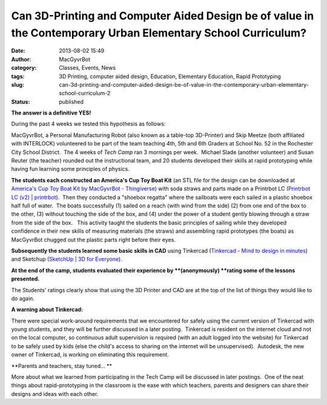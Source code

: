 Can 3D-Printing and Computer Aided Design be of value in the Contemporary Urban Elementary School Curriculum?
#############################################################################################################
:date: 2013-08-02 15:49
:author: MacGyvrBot
:category: Classes, Events, News
:tags: 3D Printing, computer aided design, Education, Elementary Education, Rapid Prototyping
:slug: can-3d-printing-and-computer-aided-design-be-of-value-in-the-contemporary-urban-elementary-school-curriculum-2
:status: published

**The answer is a definitive YES!**

During the past 4 weeks we tested this hypothesis as follows:

MacGyvrBot, a Personal Manufacturing Robot (also known as a table-top
3D-Printer) and Skip Meetze (both affiliated with INTERLOCK) volunteered
to be part of the team teaching 4th, 5th and 6th Graders at School No.
52 in the Rochester City School District.  The 4 weeks of *Tech Camp*
ran 3 mornings per week.  Michael Slade (another volunteer) and Susan
Reuter (the teacher) rounded out the instructional team, and 20 students
developed their skills at rapid prototyping while having fun learning
some principles of physics.

|America's Cup Toy Boat|

**The students each constructed an America's Cup Toy Boat Kit** (an STL
file for the design can be downloaded at `America's Cup Toy Boat Kit by
MacGyvrBot - Thingiverse <http://www.thingiverse.com/thing:116005>`__)
with soda straws and parts made on a Printrbot LC (`Printrbot LC (v2) \|
printrbot <https://printrbot.com/shop/printrbot-lc/>`__).  Then they
conducted a "shoebox regatta" where the sailboats were each sailed in a
plastic shoebox half full of water.  The boats successfully (1) sailed
on a reach (with wind from the side) (2) from one end of the box to the
other, (3) without touching the side of the box, and (4) under the power
of a student gently blowing through a straw from the side of the box.  
  This activity taught the students the basic principles of sailing
while they developed confidence in their new skills of measuring
materials (the straws) and assembling rapid prototypes (the boats) as
MacGyvrBot chugged out the plastic parts right before their eyes.

**Subsequently the students learned some basic skills in CAD** using
Tinkercad (`Tinkercad - Mind to design in
minutes <https://tinkercad.com/>`__) and Sketchup (`SketchUp \| 3D for
Everyone <http://www.sketchup.com/>`__).

**At the end of the camp, students evaluated their experience by
**(anonymously) **\ rating some of the lessons presented.**

|Student ratings|

The Students' ratings clearly show that using the 3D Printer and CAD are
at the top of the list of things they would like to do again.

|MacGyverBot in the classroom|

**A warning about Tinkercad:**

There were special work-around requirements that we encountered for
safely using the current version of Tinkercad with young students, and
they will be further discussed in a later posting.  Tinkercad is
resident on the internet cloud and not on the local computer, so
continuous adult supervision is required (with an adult logged into the
website) for Tinkercad to be safely used by kids (else the child's
access to sharing on the internet will be unsupervised).  Autodesk, the
new owner of Tinkercad, is working on eliminating this requirement.

**Parents and teachers, stay tuned… **

More about what we learned from participating in the Tech Camp will be
discussed in later postings.  One of the neat things about
rapid-prototyping in the classroom is the ease with which teachers,
parents and designers can share their designs and ideas with each other.

.. |America's Cup Toy Boat| image:: /wp-uploads/2013/08/Americas-Cup-Toy-Boat1.png
   :class: aligncenter wp-image-1489
   :width: 480px
   :height: 341px
   :target: /wp-uploads/2013/08/Americas-Cup-Toy-Boat1.png
.. |Student ratings| image:: /wp-uploads/2013/08/Student-ratings.png
   :class: aligncenter size-full wp-image-1490
   :width: 590px
   :height: 308px
   :target: /wp-uploads/2013/08/Student-ratings.png
.. |MacGyverBot in the classroom| image:: /wp-uploads/2013/08/MacGyverBot-in-the-classroom.jpg
   :class: aligncenter wp-image-1491
   :width: 553px
   :height: 338px
   :target: /wp-uploads/2013/08/MacGyverBot-in-the-classroom.jpg
